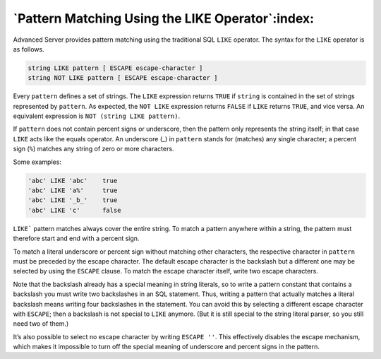 .. _pattern_matching_using_the_like_operator:

*************************************************
`Pattern Matching Using the LIKE Operator`:index:
*************************************************

Advanced Server provides pattern matching using the traditional SQL ``LIKE``
operator. The syntax for the ``LIKE`` operator is as follows.

.. code-block:: text

    string LIKE pattern [ ESCAPE escape-character ]
    string NOT LIKE pattern [ ESCAPE escape-character ]

Every ``pattern`` defines a set of strings. The ``LIKE`` expression returns
``TRUE`` if ``string`` is contained in the set of strings represented by
``pattern``. As expected, the ``NOT LIKE`` expression returns ``FALSE`` if ``LIKE``
returns ``TRUE``, and vice versa. An equivalent expression is ``NOT (string
LIKE pattern)``.

If ``pattern`` does not contain percent signs or underscore, then the
pattern only represents the string itself; in that case ``LIKE`` acts like
the equals operator. An underscore (_) in ``pattern`` stands for (matches)
any single character; a percent sign (``%``) matches any string of zero or
more characters.

Some examples:

.. code-block:: text

    'abc' LIKE 'abc'    true
    'abc' LIKE 'a%'     true
    'abc' LIKE '_b_'    true
    'abc' LIKE 'c'      false

``LIKE``` pattern matches always cover the entire string. To match a pattern
anywhere within a string, the pattern must therefore start and end with
a percent sign.

To match a literal underscore or percent sign without matching other
characters, the respective character in ``pattern`` must be preceded by
the escape character. The default escape character is the backslash but
a different one may be selected by using the ``ESCAPE`` clause. To match the
escape character itself, write two escape characters.

Note that the backslash already has a special meaning in string
literals, so to write a pattern constant that contains a backslash you
must write two backslashes in an SQL statement. Thus, writing a pattern
that actually matches a literal backslash means writing four backslashes
in the statement. You can avoid this by selecting a different escape
character with ``ESCAPE``; then a backslash is not special to ``LIKE`` anymore.
(But it is still special to the string literal parser, so you still need
two of them.)

It’s also possible to select no escape character by writing ``ESCAPE ''``.
This effectively disables the escape mechanism, which makes it
impossible to turn off the special meaning of underscore and percent
signs in the pattern.

